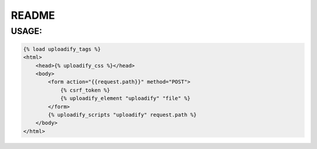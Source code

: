 README
======

USAGE:
------

.. code-block:: html

    {% load uploadify_tags %}
    <html>
        <head>{% uploadify_css %}</head>
        <body>
            <form action="{{request.path}}" method="POST">
                {% csrf_token %}
                {% uploadify_element "uploadify" "file" %}
            </form>
            {% uploadify_scripts "uploadify" request.path %}
        </body>
    </html>
